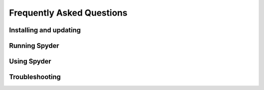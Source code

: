 ##########################
Frequently Asked Questions
##########################

=======================
Installing and updating
=======================

.. dropdown:: Q: How do I install Spyder?

   The easiest way to install Spyder is with the Anaconda Python distribution, which comes with everything you need to get started in an all-in-one package.
   Download it from its `webpage`_.

   .. _webpage: https://www.anaconda.com/products/individual

   For more information, visit our :doc:`installation`.


.. dropdown:: Q: How do I update Spyder using conda?

   From the command line (or Anaconda prompt on Windows), run:

   .. code-block:: bash

      conda update anaconda
      conda update spyder

   If this results in an error or does not update Spyder to the latest version, try:

   .. code-block:: bash

      conda install spyder=4


.. dropdown:: Q: How do update I Spyder using Anaconda Navigator?

   Open the "gear" menu in Spyder's section under :guilabel:`Home` in Navigator.
   Go to :guilabel:`Install specific version` and select the version of Spyder you want to use.
   We strongly recommend the latest available, to benefit from new features, bug fixes, performance improvements and usability enhancements.

   .. image:: images/faq/faq-navigator-install.png
      :alt: Navigator showing installing specific version of Spyder



==============
Running Spyder
==============

.. dropdown:: Q: How do I run Spyder?

   You can launch it in any of the following ways:

   * **From the command line**: Type ``spyder`` in your terminal (or Anaconda prompt on Windows).

   * **From Anaconda Navigator**: Scroll to :guilabel:`Spyder` under :guilabel:`Home`, and click :guilabel:`Launch`.

     .. image:: images/faq/faq-launch-anaconda.png
        :alt: Navigator showing running a specific version of Spyder

   * ***Windows Only***: Launch it via the Start menu shortcut.

     .. image:: images/faq/faq-windows-launch.png
        :alt: Spyder shortcut in the Windows Start menu


.. dropdown:: Q: Can I try Spyder without installing it?

   Yes!
   With `Binder`_, you can work with a fully functional copy of Spyder that runs right in your web browser.
   Try it `here`_.

   .. _Binder: https://mybinder.org/
   .. _here: https://mybinder.org/v2/gh/spyder-ide/spyder/4.x?urlpath=/desktop


.. dropdown:: Q: What are the system requirements for Spyder? How resource-intensive is it?

   Spyder works on modern versions of Windows, macOS and Linux (see table below for recommended versions) via Anaconda, as well as other methods.
   It typically uses relatively minimal CPU when idle, and 0.5 GB - 1 GB of RAM, depending on how long you've been using it and how many files, projects, panes and consoles you have open.
   It should work on any system with a dual-core or better x64 processor and at least 4 GB of RAM, although 8 GB is _strongly_ recommended for best performance when running other applications.
   However, the code you run, such as scientific computation and deep learning models, may require additional resources beyond this baseline for Spyder itself.

   .. table::

      ================   ===================
      Operating system   Version
      ================   ===================
      Windows            Windows 8.1
      macOS              High Sierra (10.13)
      Linux              Ubuntu 16.04
      ================   ===================


.. dropdown:: Q: How do I run Spyder installed in a conda environment using Anaconda Navigator?

   Select the environment you want to launch Spyder from under :guilabel:`Applications on`.
   If Spyder is installed in this environment, you will see it in Navigator's :guilabel:`Home` window.
   Click :guilabel:`Launch` to start Spyder in your selected environment.

   .. image:: images/faq/faq-run-environment.png
      :alt: Navigator showing running Spyder in a specific environment


.. dropdown:: Q: How do I run Spyder installed in a conda environment using the command line?

   Activate your conda environment by typing the following in your terminal (or Anaconda Prompt on Windows):

   .. code-block:: bash

      conda activate <ENVIRONMENT-NAME>

   Then, type ``spyder`` to launch the version installed in that environment.



============
Using Spyder
============

.. dropdown:: Q: How do I install Python packages to use within Spyder?

   The first approach for installing a package should be using conda.
   In your system terminal (or Anaconda Prompt on Windows), type:

   .. code-block:: bash

      conda install <PACKAGE-NAME>

   If your installation is not successful, follow steps 3 through 5 of Part 2 in our `video`_ on solving and avoiding problems with pip, Conda and Conda-Forge.

   .. _video: https://www.youtube.com/watch?v=Ul79ihg41Rs&t=306s


.. dropdown:: Q: How do I get Spyder to work with my existing Python packages/environment?

   To work with an existing environment in Spyder, change Spyder’s default python interpreter.
   To do so, first go to your terminal (or Anaconda Prompt on Windows), type ``conda info --envs``, and copy the path from the environment you created to your clipboard.

   .. image:: images/faq/faq-conda-info.png
      :alt: Navigator showing installing specific version of Spyder

   Now, go to :guilabel:`Preferences` in Spyder’s main window, click :guilabel:`Python interpreter` and check :guilabel:`Use the following Python interpreter`.
   Paste the path you copied before, add ``/bin/python`` at the end on Mac and Linux or ``/python.exe`` on Windows, and click :guilabel:`OK`.

   .. image:: images/faq/faq-python-interpreter.png
      :alt: Navigator showing installing specific version of Spyder

   Click :guilabel:`Restart kernel` in the :guilabel:`Consoles` menu for this change to take effect.


.. dropdown:: Q: How do I reset Spyder's preferences to the defaults?

   Either use the :guilabel:`Reset Spyder to factory defaults` under :guilabel:`Tools` in Spyder's menu bar, the `Reset Spyder settings` Start menu shortcut (Windows), or run ``spyder --reset`` in your system terminal (Anaconda prompt on Windows).

   .. image:: images/faq/faq-reset-spyder.png
      :alt: Spyder reset button in tools


.. dropdown:: Q: How do I change Spyder's language?

   Under :guilabel:`General` in Spyder's :guilabel:`Preferences`, go to the :guilabel:`Advanced settings` tab and select your language from the options displayed under :guilabel:`Language`.

   .. image:: images/faq/faq-change-language.png
      :alt: Spyder change language in preferences.


.. dropdown:: Q: How do I use code cells in Spyder?

   To create a cell in Spyder's :doc:`editor`, type ``#%%`` in your script.
   Each ``#%%`` will make a new cell.
   To run a cell, press :kbd:`Shift-Enter` (while your cursor is focused on it) or use the :guilabel:`Run current cell` button in Spyder's toolbar.

   .. image:: images/faq/faq-cells.png
      :alt: Spyder showing cell generation.


.. dropdown:: Q: How do I use plugins with Spyder (e.g. Spyder-Notebook, Spyder-Terminal, Spyder-Unittest)?

   Spyder plugins are available in the ``spyder-ide`` conda channel.
   To install one, type on the command line (or Anaconda Prompt on Windows):

   .. code-block:: bash

      conda install -c spyder-ide <PLUGIN>

   Replace ``<PLUGIN>`` with the name of the plugin you want to use.
   For more information on a specific plugin, go to the its repository:

   * `spyder-reports`_
   * `spyder-unittest`_
   * `spyder-terminal`_
   * `spyder-notebook`_
   * `spyder-memory-profiler`_
   * `spyder-line-profiler`_
   * `spyder-vim`_
   * `spyder-autopep8`_

   .. _spyder-reports: https://github.com/spyder-ide/spyder-reports
   .. _spyder-unittest: https://github.com/spyder-ide/spyder-unittest
   .. _spyder-terminal: https://github.com/spyder-ide/spyder-terminal
   .. _spyder-notebook: https://github.com/spyder-ide/spyder-notebook
   .. _spyder-memory-profiler: https://github.com/spyder-ide/spyder-memory-profiler
   .. _spyder-line-profiler: https://github.com/spyder-ide/spyder-line-profiler
   .. _spyder-vim: https://github.com/spyder-ide/spyder-vim
   .. _spyder-autopep8: https://github.com/spyder-ide/spyder-autopep8


.. dropdown:: Q: How do I clear all variables before executing my code?

   Check the option :guilabel:`Remove all variables before execution` in the :guilabel:`Configuration per file...` dialog under the :guilabel:`Run` menu.

   .. image:: images/faq/faq-remove-variables.png
      :alt: Spyder showing cell generation.


.. dropdown:: Q: How do I run my code in a dedicated console or an external system terminal?

   Select the appropriate option in the :guilabel:`Configuration per file...` dialog under the :guilabel:`Run` menu.

   .. image:: images/faq/faq-run-options.png
      :alt: Spyder showing cell generation.


.. dropdown:: Q: How do I change the syntax highlighting theme?

   Go to :guilabel:`Preferences` and select the theme you want under :guilabel:`Syntax highlighting theme` in the :guilabel:`Appearance` section.

   .. image:: images/faq/faq-highlighting-theme.png
      :alt: Spyder showing cell generation.



===============
Troubleshooting
===============

.. dropdown:: Q: I've found a bug or issue with Spyder. What do I do?

   You should first follow the steps in our :doc:`troubleshooting guide<first-steps>`.
   If you can't solve your problem, open an issue by following the instructions in our :doc:`submit-a-report` section.


.. dropdown:: Q: I get an error in the IPython console running my code! Help!

   First, make sure the error you are seeing is not a bug in your code.
   To confirm this, try running it in any standard Python interpreter.
   If the error still occurs, the problem is likely with your code and a site like `Stack Overflow`_ might be the best place to start.
   Otherwise, start at the :doc:`basic-first-aid` section of our troubleshooting guide.

   .. _Stack Overflow: https://stackoverflow.com


.. dropdown:: Q: Code completion/help doesn't work; what can I do?

   If nothing is displayed in the calltip, hover hint or :doc:`help` pane, make sure the object you are inspecting has a docstring, and try executing your code in the :doc:`ipythonconsole` to get help and completions there.
   If this doesn't work, try restarting PyLS by right-clicking the :guilabel:`LSP Python` label item in the statusbar at the bottom of Spyder's main window, and selecting the :guilabel:`Restart Python Language Server` option.

   For more information, go to the Completion/help not working section in the :doc:`common-illnesses` page of our troubleshooting guide.


.. dropdown:: Q: I get the message "An error occurred while starting the kernel". How do I fix this?

   First, make sure your version of Spyder-Kernels is compatible with that of Spyder.

    .. table::

       ==============   ==============
       Spyder           Spyder-Kernels
       ==============   ==============
       4.0.0-4.0.1      1.8.1
       4.1.0-4.1.2      1.9.0
       4.1.3            1.9.1
       4.1.4            1.9.2
       ==============   ==============

   To install the right version, type the following on the command line (or Anaconda Prompt on Windows)

   .. code-block:: bash

      conda install spyder-kernels=<VERSION>

   For more information, go to the Errors starting the kernel section in the :doc:`common-illnesses` page of our troubleshooting guide.
